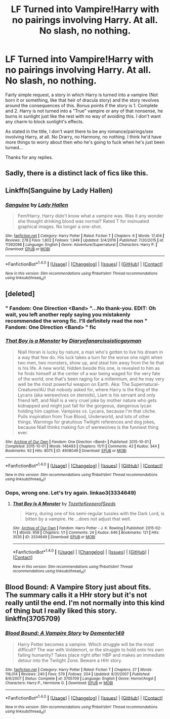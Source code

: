 #+TITLE: LF Turned into Vampire!Harry with no pairings involving Harry. At all. No slash, no nothing.

* LF Turned into Vampire!Harry with no pairings involving Harry. At all. No slash, no nothing.
:PROPERTIES:
:Author: SoundwaveSuperior205
:Score: 14
:DateUnix: 1491737539.0
:DateShort: 2017-Apr-09
:FlairText: Request
:END:
Fairly simple request, a story in which Harry is turned into a vampire (Not born it or something, like that heir of dracula story) and the story revolves around the consequences of this. Bonus points if the story is 1. Complete and 2. Harry is not turned into a "True" vampire or any of that nonsense, he burns in sunlight just like the rest with no way of avoiding this. I don't want any charm to block sunlight's effects.

As stated in the title, I don't want there to be any romance/pairings/sex involving Harry, at all. No Drarry, no Harmony, no nothing. I think he'd have more things to worry about then who he's going to fuck when he's just been turned...

Thanks for any replies.


** Sadly, there is a distinct lack of fics like this.
:PROPERTIES:
:Author: Skeletickles
:Score: 4
:DateUnix: 1491743993.0
:DateShort: 2017-Apr-09
:END:


** Linkffn(Sanguine by Lady Hallen)
:PROPERTIES:
:Author: Ironworkshop
:Score: 3
:DateUnix: 1491752315.0
:DateShort: 2017-Apr-09
:END:

*** [[http://www.fanfiction.net/s/11392098/1/][*/Sanguine/*]] by [[https://www.fanfiction.net/u/1949296/Lady-Hallen][/Lady Hallen/]]

#+begin_quote
  Fem!Harry. Harry didn't know what a vampire was. Was it any wonder she thought drinking blood was normal? Rated T for insinuated graphical images. No longer a one-shot.
#+end_quote

^{/Site/: [[http://www.fanfiction.net/][fanfiction.net]] *|* /Category/: Harry Potter *|* /Rated/: Fiction T *|* /Chapters/: 6 *|* /Words/: 17,414 *|* /Reviews/: 278 *|* /Favs/: 1,802 *|* /Follows/: 1,949 *|* /Updated/: 3/4/2016 *|* /Published/: 7/20/2015 *|* /id/: 11392098 *|* /Language/: English *|* /Genre/: Adventure/Supernatural *|* /Characters/: Harry P. *|* /Download/: [[http://www.ff2ebook.com/old/ffn-bot/index.php?id=11392098&source=ff&filetype=epub][EPUB]] or [[http://www.ff2ebook.com/old/ffn-bot/index.php?id=11392098&source=ff&filetype=mobi][MOBI]]}

--------------

*FanfictionBot*^{1.4.0} *|* [[[https://github.com/tusing/reddit-ffn-bot/wiki/Usage][Usage]]] | [[[https://github.com/tusing/reddit-ffn-bot/wiki/Changelog][Changelog]]] | [[[https://github.com/tusing/reddit-ffn-bot/issues/][Issues]]] | [[[https://github.com/tusing/reddit-ffn-bot/][GitHub]]] | [[[https://www.reddit.com/message/compose?to=tusing][Contact]]]

^{/New in this version: Slim recommendations using/ ffnbot!slim! /Thread recommendations using/ linksub(thread_id)!}
:PROPERTIES:
:Author: FanfictionBot
:Score: 1
:DateUnix: 1491752339.0
:DateShort: 2017-Apr-09
:END:


** [deleted]
:PROPERTIES:
:Score: 1
:DateUnix: 1491761550.0
:DateShort: 2017-Apr-09
:END:

*** " Fandom: One Direction <Band> "...No thank-you. EDIT: Oh wait, you left another reply saying you mistakenly recommended the wrong fic. I'll definitely read the non " Fandom: One Direction <Band> " fic
:PROPERTIES:
:Author: SoundwaveSuperior205
:Score: 2
:DateUnix: 1491810719.0
:DateShort: 2017-Apr-10
:END:


*** [[http://archiveofourown.org/works/4908046][*/That Boy is a Monster/*]] by [[http://www.archiveofourown.org/users/Diaryofanarcissisticgayman/pseuds/Diaryofanarcissisticgayman][/Diaryofanarcissisticgayman/]]

#+begin_quote
  Niall Horan is lucky by nature, a man who's gotten to live his dream in a way that few do. His luck takes a turn for the worse one night when two men, two monsters, show up, and steal him away from the lie that is his life. A new world, hidden beside this one, is revealed to him as he finds himself at the center of a war being waged for the very fate of the world, one that's been raging for a millennium, and he may very well be the most powerful weapon on Earth. Aka: The Supernatural-Creatures!AU that nobody asked for, where Harry is the King of the Lycans (aka werewolves on steroids), Liam is his servant and only friend left, and Niall is a very cruel joke by mother nature who gets kidnapped and might just fall for the gorgeous, dangerous lycan holding him captive. Vampires vs. Lycans, because I'm that cliche. Pulls inspiration from True Blood, Underworld, and lots of other things. Warnings for gratuitous Twilight references and dog jokes, because Niall thinks making fun of werewolves is the funniest thing ever.
#+end_quote

^{/Site/: [[http://www.archiveofourown.org/][Archive of Our Own]] *|* /Fandom/: One Direction <Band> *|* /Published/: 2015-10-01 *|* /Completed/: 2015-10-01 *|* /Words/: 146493 *|* /Chapters/: 11/11 *|* /Comments/: 42 *|* /Kudos/: 344 *|* /Bookmarks/: 92 *|* /Hits/: 8075 *|* /ID/: 4908046 *|* /Download/: [[http://archiveofourown.org/downloads/Di/Diaryofanarcissisticgayman/4908046/That%20Boy%20is%20a%20Monster.epub?updated_at=1479611865][EPUB]] or [[http://archiveofourown.org/downloads/Di/Diaryofanarcissisticgayman/4908046/That%20Boy%20is%20a%20Monster.mobi?updated_at=1479611865][MOBI]]}

--------------

*FanfictionBot*^{1.4.0} *|* [[[https://github.com/tusing/reddit-ffn-bot/wiki/Usage][Usage]]] | [[[https://github.com/tusing/reddit-ffn-bot/wiki/Changelog][Changelog]]] | [[[https://github.com/tusing/reddit-ffn-bot/issues/][Issues]]] | [[[https://github.com/tusing/reddit-ffn-bot/][GitHub]]] | [[[https://www.reddit.com/message/compose?to=tusing][Contact]]]

^{/New in this version: Slim recommendations using/ ffnbot!slim! /Thread recommendations using/ linksub(thread_id)!}
:PROPERTIES:
:Author: FanfictionBot
:Score: 1
:DateUnix: 1491761565.0
:DateShort: 2017-Apr-09
:END:


*** Oops, wrong one. Let's try again. linkao3(3334649)
:PROPERTIES:
:Author: Chienkaiba
:Score: 1
:DateUnix: 1491770370.0
:DateShort: 2017-Apr-10
:END:

**** [[http://archiveofourown.org/works/3334649][*/That Boy Is A Monster/*]] by [[http://www.archiveofourown.org/users/Tozette/pseuds/Tozette/users/KeeperofSeeds/pseuds/KeeperofSeeds][/TozetteKeeperofSeeds/]]

#+begin_quote
  Harry, during one of his semi-regular tussles with the Dark Lord, is bitten by a vampire. He ...does not adjust that well.
#+end_quote

^{/Site/: [[http://www.archiveofourown.org/][Archive of Our Own]] *|* /Fandom/: Harry Potter - J. K. Rowling *|* /Published/: 2015-02-11 *|* /Words/: 958 *|* /Chapters/: 1/1 *|* /Comments/: 24 *|* /Kudos/: 646 *|* /Bookmarks/: 121 *|* /Hits/: 3535 *|* /ID/: 3334649 *|* /Download/: [[http://archiveofourown.org/downloads/To/Tozette/3334649/That%20Boy%20Is%20A%20Monster.epub?updated_at=1486427686][EPUB]] or [[http://archiveofourown.org/downloads/To/Tozette/3334649/That%20Boy%20Is%20A%20Monster.mobi?updated_at=1486427686][MOBI]]}

--------------

*FanfictionBot*^{1.4.0} *|* [[[https://github.com/tusing/reddit-ffn-bot/wiki/Usage][Usage]]] | [[[https://github.com/tusing/reddit-ffn-bot/wiki/Changelog][Changelog]]] | [[[https://github.com/tusing/reddit-ffn-bot/issues/][Issues]]] | [[[https://github.com/tusing/reddit-ffn-bot/][GitHub]]] | [[[https://www.reddit.com/message/compose?to=tusing][Contact]]]

^{/New in this version: Slim recommendations using/ ffnbot!slim! /Thread recommendations using/ linksub(thread_id)!}
:PROPERTIES:
:Author: FanfictionBot
:Score: 1
:DateUnix: 1491770391.0
:DateShort: 2017-Apr-10
:END:


** Blood Bound: A Vampire Story just about fits. The summary calls it a HHr story but it's not really until the end. I'm not normally into this kind of thing but I really liked this story. linkffn(3705709)
:PROPERTIES:
:Author: rpeh
:Score: 1
:DateUnix: 1491755769.0
:DateShort: 2017-Apr-09
:END:

*** [[http://www.fanfiction.net/s/3705709/1/][*/Blood Bound: A Vampire Story/*]] by [[https://www.fanfiction.net/u/1341430/Dementor149][/Dementor149/]]

#+begin_quote
  Harry Potter becomes a vampire. Which struggle will be the most difficult? The war with Voldemort, or the struggle to hold onto his own failing humanity? Takes place right after HBP and makes an immediate detour into the Twilight Zone. Beware a HHr story.
#+end_quote

^{/Site/: [[http://www.fanfiction.net/][fanfiction.net]] *|* /Category/: Harry Potter *|* /Rated/: Fiction T *|* /Chapters/: 27 *|* /Words/: 118,014 *|* /Reviews/: 240 *|* /Favs/: 579 *|* /Follows/: 204 *|* /Updated/: 8/31/2007 *|* /Published/: 8/6/2007 *|* /Status/: Complete *|* /id/: 3705709 *|* /Language/: English *|* /Genre/: Horror/Angst *|* /Characters/: Harry P., Hermione G. *|* /Download/: [[http://www.ff2ebook.com/old/ffn-bot/index.php?id=3705709&source=ff&filetype=epub][EPUB]] or [[http://www.ff2ebook.com/old/ffn-bot/index.php?id=3705709&source=ff&filetype=mobi][MOBI]]}

--------------

*FanfictionBot*^{1.4.0} *|* [[[https://github.com/tusing/reddit-ffn-bot/wiki/Usage][Usage]]] | [[[https://github.com/tusing/reddit-ffn-bot/wiki/Changelog][Changelog]]] | [[[https://github.com/tusing/reddit-ffn-bot/issues/][Issues]]] | [[[https://github.com/tusing/reddit-ffn-bot/][GitHub]]] | [[[https://www.reddit.com/message/compose?to=tusing][Contact]]]

^{/New in this version: Slim recommendations using/ ffnbot!slim! /Thread recommendations using/ linksub(thread_id)!}
:PROPERTIES:
:Author: FanfictionBot
:Score: 1
:DateUnix: 1491755782.0
:DateShort: 2017-Apr-09
:END:

